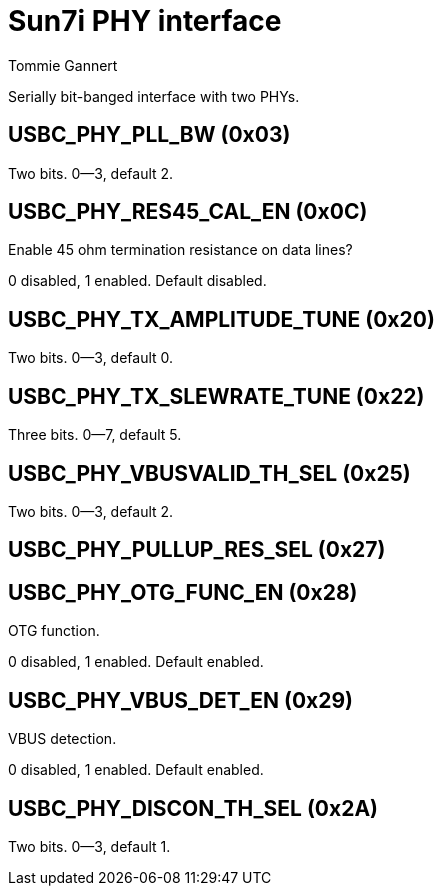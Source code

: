 Sun7i PHY interface
===================
Tommie Gannert


Serially bit-banged interface with two PHYs.

USBC_PHY_PLL_BW (0x03)
----------------------
Two bits. 0--3, default 2.


USBC_PHY_RES45_CAL_EN (0x0C)
----------------------------
Enable 45 ohm termination resistance on data lines?

0 disabled, 1 enabled. Default disabled.


USBC_PHY_TX_AMPLITUDE_TUNE (0x20)
---------------------------------
Two bits. 0--3, default 0.


USBC_PHY_TX_SLEWRATE_TUNE (0x22)
--------------------------------
Three bits. 0--7, default 5.


USBC_PHY_VBUSVALID_TH_SEL (0x25)
--------------------------------
Two bits. 0--3, default 2.


USBC_PHY_PULLUP_RES_SEL (0x27)
------------------------------


USBC_PHY_OTG_FUNC_EN (0x28)
---------------------------
OTG function.

0 disabled, 1 enabled. Default enabled.


USBC_PHY_VBUS_DET_EN (0x29)
---------------------------
VBUS detection.

0 disabled, 1 enabled. Default enabled.


USBC_PHY_DISCON_TH_SEL (0x2A)
-----------------------------
Two bits. 0--3, default 1.
